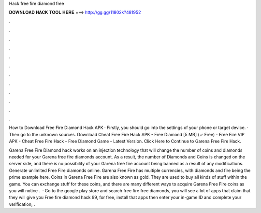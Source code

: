 Hack free fire diamond free



𝐃𝐎𝐖𝐍𝐋𝐎𝐀𝐃 𝐇𝐀𝐂𝐊 𝐓𝐎𝐎𝐋 𝐇𝐄𝐑𝐄 ===> http://gg.gg/11802k?481952



.



.



.



.



.



.



.



.



.



.



.



.

How to Download Free Fire Diamond Hack APK · Firstly, you should go into the settings of your phone or target device. · Then go to the unknown sources. Download Cheat Free Fire Hack APK - Free Diamond [5 MB] (✓ Free) - Free Fire VIP APK - Cheat Free Fire Hack - Free Diamond Game - Latest Version. Click Here to Continue to Garena Free Fire Hack.

Garena Free Fire Diamond hack works on an injection technology that will change the number of coins and diamonds needed for your Garena free fire diamonds account. As a result, the number of Diamonds and Coins is changed on the server side, and there is no possibility of your Garena free fire account being banned as a result of any modifications. Generate unlimited Free Fire diamonds online. Garena Free Fire has multiple currencies, with diamonds and fire being the prime example here. Coins in Garena Free Fire are also known as gold. They are used to buy all kinds of stuff within the game. You can exchange stuff for these coins, and there are many different ways to acquire Garena Free Fire coins as you will notice .  · Go to the google play store and search free fire free diamonds, you will see a lot of apps that claim that they will give you Free fire diamond hack 99, for free, install that apps then enter your in-game ID and complete your verification, .
